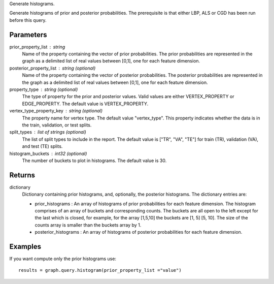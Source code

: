 Generate histograms.

Generate histograms of prior and posterior probabilities.
The prerequisite is that either LBP, ALS or CGD has been run before this query.

Parameters
----------
prior_property_list : string
    Name of the property containing the vector of prior probabilities.
    The prior probabilities are represented in the graph as a delimited list
    of real values between [0,1], one for each feature dimension.

posterior_property_list : string (optional)
    Name of the property containing the vector of posterior probabilities.
    The posterior probabilities are represented in the graph as a delimited
    list of real values between [0,1], one for each feature dimension.

property_type : string (optional)
    The type of property for the prior and posterior values.
    Valid values are either VERTEX_PROPERTY or EDGE_PROPERTY.
    The default value is VERTEX_PROPERTY.

vertex_type_property_key : string (optional)
    The property name for vertex type.
    The default value "vertex_type".
    This property indicates whether the data is in the train,
    validation, or test splits.

split_types : list of strings (optional)
    The list of split types to include in the report.
    The default value is ["TR", "VA", "TE"] for train (TR),
    validation (VA), and test (TE) splits.

histogram_buckets : int32 (optional)
    The number of buckets to plot in histograms.
    The default value is 30.

Returns
-------
dictionary
    Dictionary containing prior histograms, and, optionally,
    the posterior histograms.
    The dictionary entries are:

    *   prior_histograms : An array of histograms of prior probabilities
        for each feature dimension.
        The histogram comprises of an array of buckets and corresponding
        counts.
        The buckets are all open to the left except for the last which is
        closed, for example, for the array [1,5,10] the buckets are
        [1, 5] [5, 10].
        The size of the counts array is smaller than the buckets array by 1.
    *   posterior_histograms : An array of histograms of posterior
        probabilities for each feature dimension.


Examples
--------
.. only:: html

    Generate the prior and posterior histograms for LBP::

        graph = BigGraph(...)
        graph.ml.loopy_belief_propagation(...)
        results = graph.query.histogram(prior_property_list ="value", posterior_property_list = "lbp_posterior",  property_type = "VERTEX_PROPERTY", vertex_type_property_key="vertex_type",  split_types=["TR", "VA", "TE"], histogram_buckets=30)

        results["prior_histograms"]
        results["posterior_histograms"]

.. only:: latex

    Generate the prior and posterior histograms for LBP::

        graph = BigGraph(...)
        graph.ml.loopy_belief_propagation(...)
        results = graph.query.histogram( \\
            prior_property_list ="value", \\
            posterior_property_list = "lbp_posterior", \\
            property_type = "VERTEX_PROPERTY", \\
            vertex_type_property_key="vertex_type", \\
            split_types=["TR", "VA", "TE"], \\
            histogram_buckets=30)

        results["prior_histograms"]
        results["posterior_histograms"]

If you want compute only the prior histograms use::

    results = graph.query.histogram(prior_property_list ="value")


